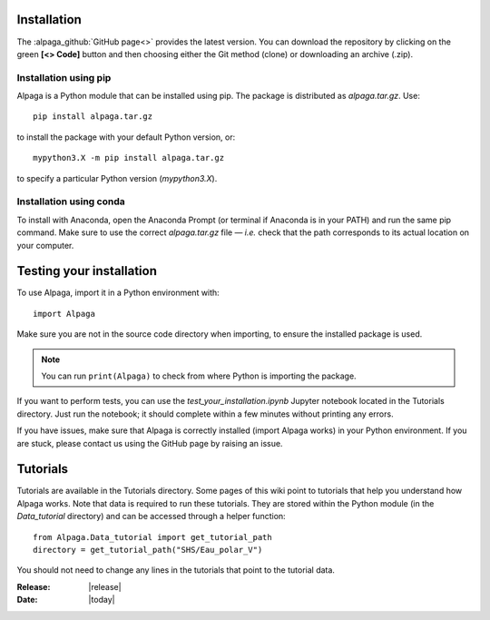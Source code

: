 .. _installation_page:

Installation
============

.. image:: _static/alpaga_22.jpg
   :width: 200
   :align: right
   

The :alpaga_github:`GitHub page<>` provides the latest version.  
You can download the repository by clicking on the green **[<> Code]** button and then choosing either the Git method (clone) or downloading an archive (.zip). 

Installation using pip
-----------------------

Alpaga is a Python module that can be installed using pip.  
The package is distributed as *alpaga.tar.gz*. Use: ::

    pip install alpaga.tar.gz
    
to install the package with your default Python version, or: ::

    mypython3.X -m pip install alpaga.tar.gz

to specify a particular Python version (*mypython3.X*).

Installation using conda
------------------------

To install with Anaconda, open the Anaconda Prompt (or terminal if Anaconda is in your PATH) and run the same pip command.  
Make sure to use the correct *alpaga.tar.gz* file — *i.e.* check that the path corresponds to its actual location on your computer.

.. image:: _static/anaconda_install_alpaga_visualization.png
   :width: 500
   :align: center


Testing your installation
==========================

To use Alpaga, import it in a Python environment with: ::
    
    import Alpaga
    
Make sure you are not in the source code directory when importing, to ensure the installed package is used. 

.. note:: You can run ``print(Alpaga)`` to check from where Python is importing the package.

If you want to perform tests, you can use the *test_your_installation.ipynb* Jupyter notebook located in the Tutorials directory.  
Just run the notebook; it should complete within a few minutes without printing any errors. 

If you have issues, make sure that Alpaga is correctly installed (import Alpaga works) in your Python environment.  
If you are stuck, please contact us using the GitHub page by raising an issue. 

Tutorials
==========

Tutorials are available in the Tutorials directory.  
Some pages of this wiki point to tutorials that help you understand how Alpaga works.  
Note that data is required to run these tutorials. 
They are stored within the Python module (in the *Data_tutorial* directory) and can be accessed through a helper function: ::
    
    from Alpaga.Data_tutorial import get_tutorial_path 
    directory = get_tutorial_path("SHS/Eau_polar_V")

You should not need to change any lines in the tutorials that point to the tutorial data.     
    
:Release: |release|
:Date: |today|
